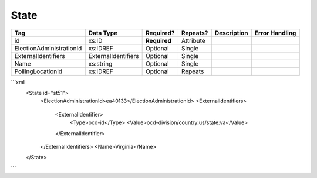 State
=====

+--------------------------------+----------------------------------------------------+--------------+------------+--------------------------------------------------------------+----------------------------------------------------+
| Tag                            | Data Type                                          | Required?    | Repeats?   |                                                  Description |                                     Error Handling |
|                                |                                                    |              |            |                                                              |                                                    |
+================================+====================================================+==============+============+==============================================================+====================================================+
| id                             | xs:ID                                              | **Required** | Attribute  |                                                              |                                                    |
+--------------------------------+----------------------------------------------------+--------------+------------+--------------------------------------------------------------+----------------------------------------------------+
| ElectionAdministrationId       | xs:IDREF                                           | Optional     | Single     |                                                              |                                                    |
+--------------------------------+----------------------------------------------------+--------------+------------+--------------------------------------------------------------+----------------------------------------------------+
| ExternalIdentifiers            | ExternalIdentifiers                                | Optional     | Single     |                                                              |                                                    |
+--------------------------------+----------------------------------------------------+--------------+------------+--------------------------------------------------------------+----------------------------------------------------+
| Name                           | xs:string                                          | Optional     | Single     |                                                              |                                                    |
+--------------------------------+----------------------------------------------------+--------------+------------+--------------------------------------------------------------+----------------------------------------------------+
| PollingLocationId              | xs:IDREF                                           | Optional     | Repeats    |                                                              |                                                    |
+--------------------------------+----------------------------------------------------+--------------+------------+--------------------------------------------------------------+----------------------------------------------------+
```xml
  <State id="st51">
    <ElectionAdministrationId>ea40133</ElectionAdministrationId>
    <ExternalIdentifiers>
      <ExternalIdentifier>
        <Type>ocd-id</Type>
        <Value>ocd-division/country:us/state:va</Value>
      </ExternalIdentifier>
    </ExternalIdentifiers>
    <Name>Virginia</Name>
  </State>

  
  
```
